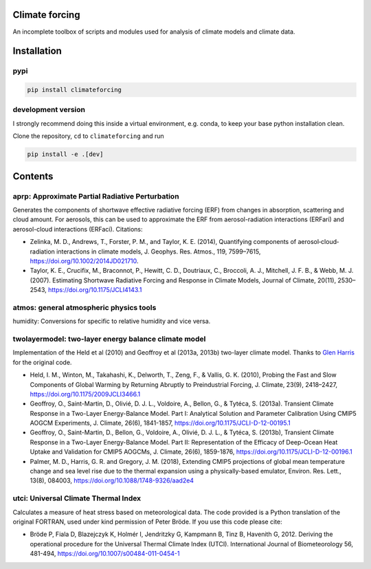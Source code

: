 .. image:: https://zenodo.org/badge/DOI/10.5281/zenodo.4621058.svg
   :target: https://doi.org/10.5281/zenodo.4621058
.. image:: https://badge.fury.io/py/climateforcing.svg
    :target: https://badge.fury.io/py/climateforcing

Climate forcing
===============

An incomplete toolbox of scripts and modules used for analysis of climate models and climate data. 

Installation
============

pypi
----

.. code-block::

    pip install climateforcing

development version
-------------------

I strongly recommend doing this inside a virtual environment, e.g. conda, to keep your base python installation clean.

Clone the repository, ``cd`` to ``climateforcing`` and run

.. code-block::

    pip install -e .[dev]


Contents
========

aprp: Approximate Partial Radiative Perturbation
------------------------------------------------
Generates the components of shortwave effective radiative forcing (ERF) from changes in absorption, scattering and cloud amount. For aerosols, this can be used to approximate the ERF from aerosol-radiation interactions (ERFari) and aerosol-cloud interactions (ERFaci). Citations:

- Zelinka, M. D., Andrews, T., Forster, P. M., and Taylor, K. E. (2014), Quantifying components of aerosol‐cloud‐radiation interactions in climate models, J. Geophys. Res. Atmos., 119, 7599–7615, https://doi.org/10.1002/2014JD021710.
- Taylor, K. E., Crucifix, M., Braconnot, P., Hewitt, C. D., Doutriaux, C., Broccoli, A. J., Mitchell, J. F. B., & Webb, M. J. (2007). Estimating Shortwave Radiative Forcing and Response in Climate Models, Journal of Climate, 20(11), 2530–2543, https://doi.org/10.1175/JCLI4143.1

atmos: general atmospheric physics tools
----------------------------------------
humidity: Conversions for specific to relative humidity and vice versa. 

twolayermodel: two-layer energy balance climate model
-----------------------------------------------------
Implementation of the Held et al (2010) and Geoffroy et al (2013a, 2013b) two-layer climate model. Thanks to `Glen Harris <https://www.metoffice.gov.uk/research/people/glen-harris/>`_ for the original code.

- Held, I. M., Winton, M., Takahashi, K., Delworth, T., Zeng, F., & Vallis, G. K. (2010), Probing the Fast and Slow Components of Global Warming by Returning Abruptly to Preindustrial Forcing, J. Climate, 23(9), 2418–2427, https://doi.org/10.1175/2009JCLI3466.1
- Geoffroy, O., Saint-Martin, D., Olivié, D. J. L., Voldoire, A., Bellon, G., & Tytéca, S. (2013a). Transient Climate Response in a Two-Layer Energy-Balance Model. Part I: Analytical Solution and Parameter Calibration Using CMIP5 AOGCM Experiments, J. Climate, 26(6), 1841-1857, https://doi.org/10.1175/JCLI-D-12-00195.1
- Geoffroy, O., Saint-Martin, D., Bellon, G., Voldoire, A., Olivié, D. J. L., & Tytéca, S. (2013b), Transient Climate Response in a Two-Layer Energy-Balance Model. Part II: Representation of the Efficacy of Deep-Ocean Heat Uptake and Validation for CMIP5 AOGCMs, J. Climate, 26(6), 1859-1876, https://doi.org/10.1175/JCLI-D-12-00196.1
- Palmer, M. D., Harris, G. R. and Gregory, J. M. (2018), Extending CMIP5 projections of global mean temperature change and sea level rise due to the thermal expansion using a physically-based emulator, Environ. Res. Lett., 13(8), 084003, https://doi.org/10.1088/1748-9326/aad2e4


utci: Universal Climate Thermal Index
-------------------------------------
Calculates a measure of heat stress based on meteorological data. The code provided is a Python translation of the original FORTRAN, used under kind permission of Peter Bröde. If you use this code please cite:

- Bröde P, Fiala D, Blazejczyk K, Holmér I, Jendritzky G, Kampmann B, Tinz B, Havenith G, 2012. Deriving the operational procedure for the Universal Thermal Climate Index (UTCI). International Journal of Biometeorology 56, 481-494, https://doi.org/10.1007/s00484-011-0454-1
